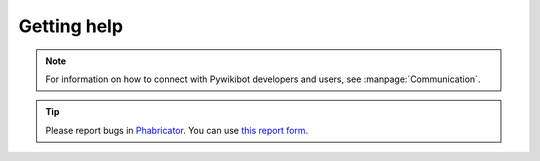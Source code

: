 ************
Getting help
************

.. note::
   For information on how to connect with Pywikibot developers and users, see :manpage:`Communication`.

.. tip::
   Please report bugs in `Phabricator <https://phabricator.wikimedia.org/>`_.
   You can use `this report form <https://phabricator.wikimedia.org/maniphest/task/edit/form/1/?tags=pywikibot-core>`_.

